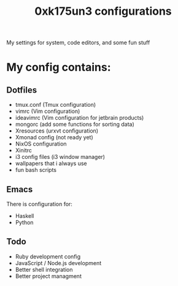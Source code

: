 #+TITLE: 0xk175un3 configurations
My settings for system, code editors, and some fun stuff
#+STARTUP: overview
#+OPTIONS: toc:4 h:4
* My config contains:
** Dotfiles
- tmux.conf (Tmux configuration)
- vimrc (Vim configuration)
- ideavimrc (Vim configuration for jetbrain products)
- mongorc (add some functions for sorting data)
- Xresources (urxvt configuration)
- Xmonad config (not ready yet)
- NixOS configuration
- Xinitrc
- i3 config files (i3 window manager)
- wallpapers that i always use
- fun bash scripts
** Emacs
There is configuration for:
- Haskell
- Python

** Todo
- Ruby development config
- JavaScript / Node.js development
- Better shell integration
- Better project managment


